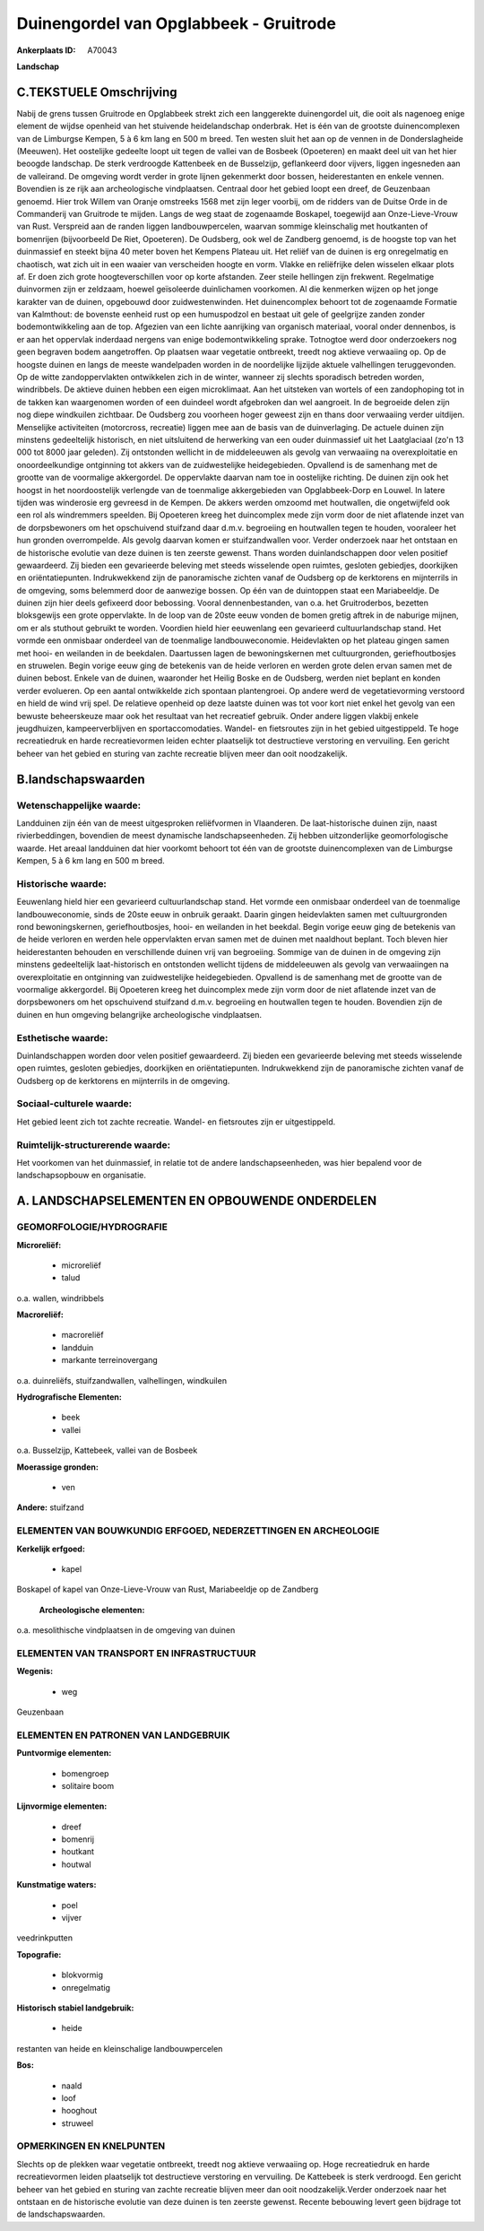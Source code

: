 Duinengordel van Opglabbeek - Gruitrode
=======================================

:Ankerplaats ID: A70043


**Landschap**



C.TEKSTUELE Omschrijving
------------------------

Nabij de grens tussen Gruitrode en Opglabbeek strekt zich een
langgerekte duinengordel uit, die ooit als nagenoeg enige element de
wijdse openheid van het stuivende heidelandschap onderbrak. Het is één
van de grootste duinencomplexen van de Limburgse Kempen, 5 à 6 km lang
en 500 m breed. Ten westen sluit het aan op de vennen in de
Donderslagheide (Meeuwen). Het oostelijke gedeelte loopt uit tegen de
vallei van de Bosbeek (Opoeteren) en maakt deel uit van het hier beoogde
landschap. De sterk verdroogde Kattenbeek en de Busselzijp, geflankeerd
door vijvers, liggen ingesneden aan de valleirand. De omgeving wordt
verder in grote lijnen gekenmerkt door bossen, heiderestanten en enkele
vennen. Bovendien is ze rijk aan archeologische vindplaatsen. Centraal
door het gebied loopt een dreef, de Geuzenbaan genoemd. Hier trok Willem
van Oranje omstreeks 1568 met zijn leger voorbij, om de ridders van de
Duitse Orde in de Commanderij van Gruitrode te mijden. Langs de weg
staat de zogenaamde Boskapel, toegewijd aan Onze-Lieve-Vrouw van Rust.
Verspreid aan de randen liggen landbouwpercelen, waarvan sommige
kleinschalig met houtkanten of bomenrijen (bijvoorbeeld De Riet,
Opoeteren). De Oudsberg, ook wel de Zandberg genoemd, is de hoogste top
van het duinmassief en steekt bijna 40 meter boven het Kempens Plateau
uit. Het reliëf van de duinen is erg onregelmatig en chaotisch, wat zich
uit in een waaier van verscheiden hoogte en vorm. Vlakke en reliëfrijke
delen wisselen elkaar plots af. Er doen zich grote hoogteverschillen
voor op korte afstanden. Zeer steile hellingen zijn frekwent.
Regelmatige duinvormen zijn er zeldzaam, hoewel geïsoleerde duinlichamen
voorkomen. Al die kenmerken wijzen op het jonge karakter van de duinen,
opgebouwd door zuidwestenwinden. Het duinencomplex behoort tot de
zogenaamde Formatie van Kalmthout: de bovenste eenheid rust op een
humuspodzol en bestaat uit gele of geelgrijze zanden zonder
bodemontwikkeling aan de top. Afgezien van een lichte aanrijking van
organisch materiaal, vooral onder dennenbos, is er aan het oppervlak
inderdaad nergens van enige bodemontwikkeling sprake. Totnogtoe werd
door onderzoekers nog geen begraven bodem aangetroffen. Op plaatsen waar
vegetatie ontbreekt, treedt nog aktieve verwaaiing op. Op de hoogste
duinen en langs de meeste wandelpaden worden in de noordelijke lijzijde
aktuele valhellingen teruggevonden. Op de witte zandoppervlakten
ontwikkelen zich in de winter, wanneer zij slechts sporadisch betreden
worden, windribbels. De aktieve duinen hebben een eigen microklimaat.
Aan het uitsteken van wortels of een zandophoping tot in de takken kan
waargenomen worden of een duindeel wordt afgebroken dan wel aangroeit.
In de begroeide delen zijn nog diepe windkuilen zichtbaar. De Oudsberg
zou voorheen hoger geweest zijn en thans door verwaaiing verder
uitdijen. Menselijke activiteiten (motorcross, recreatie) liggen mee aan
de basis van de duinverlaging. De actuele duinen zijn minstens
gedeeltelijk historisch, en niet uitsluitend de herwerking van een ouder
duinmassief uit het Laatglaciaal (zo'n 13 000 tot 8000 jaar geleden).
Zij ontstonden wellicht in de middeleeuwen als gevolg van verwaaiing na
overexploitatie en onoordeelkundige ontginning tot akkers van de
zuidwestelijke heidegebieden. Opvallend is de samenhang met de grootte
van de voormalige akkergordel. De oppervlakte daarvan nam toe in
oostelijke richting. De duinen zijn ook het hoogst in het noordoostelijk
verlengde van de toenmalige akkergebieden van Opglabbeek-Dorp en Louwel.
In latere tijden was winderosie erg gevreesd in de Kempen. De akkers
werden omzoomd met houtwallen, die ongetwijfeld ook een rol als
windremmers speelden. Bij Opoeteren kreeg het duincomplex mede zijn vorm
door de niet aflatende inzet van de dorpsbewoners om het opschuivend
stuifzand daar d.m.v. begroeiing en houtwallen tegen te houden,
vooraleer het hun gronden overrompelde. Als gevolg daarvan komen er
stuifzandwallen voor. Verder onderzoek naar het ontstaan en de
historische evolutie van deze duinen is ten zeerste gewenst. Thans
worden duinlandschappen door velen positief gewaardeerd. Zij bieden een
gevarieerde beleving met steeds wisselende open ruimtes, gesloten
gebiedjes, doorkijken en oriëntatiepunten. Indrukwekkend zijn de
panoramische zichten vanaf de Oudsberg op de kerktorens en mijnterrils
in de omgeving, soms belemmerd door de aanwezige bossen. Op één van de
duintoppen staat een Mariabeeldje. De duinen zijn hier deels gefixeerd
door bebossing. Vooral dennenbestanden, van o.a. het Gruitroderbos,
bezetten bloksgewijs een grote oppervlakte. In de loop van de 20ste eeuw
vonden de bomen gretig aftrek in de naburige mijnen, om er als stuthout
gebruikt te worden. Voordien hield hier eeuwenlang een gevarieerd
cultuurlandschap stand. Het vormde een onmisbaar onderdeel van de
toenmalige landbouweconomie. Heidevlakten op het plateau gingen samen
met hooi- en weilanden in de beekdalen. Daartussen lagen de
bewoningskernen met cultuurgronden, geriefhoutbosjes en struwelen. Begin
vorige eeuw ging de betekenis van de heide verloren en werden grote
delen ervan samen met de duinen bebost. Enkele van de duinen, waaronder
het Heilig Boske en de Oudsberg, werden niet beplant en konden verder
evolueren. Op een aantal ontwikkelde zich spontaan plantengroei. Op
andere werd de vegetatievorming verstoord en hield de wind vrij spel. De
relatieve openheid op deze laatste duinen was tot voor kort niet enkel
het gevolg van een bewuste beheerskeuze maar ook het resultaat van het
recreatief gebruik. Onder andere liggen vlakbij enkele jeugdhuizen,
kampeerverblijven en sportaccomodaties. Wandel- en fietsroutes zijn in
het gebied uitgestippeld. Te hoge recreatiedruk en harde recreatievormen
leiden echter plaatselijk tot destructieve verstoring en vervuiling. Een
gericht beheer van het gebied en sturing van zachte recreatie blijven
meer dan ooit noodzakelijk.



B.landschapswaarden
-------------------


Wetenschappelijke waarde:
~~~~~~~~~~~~~~~~~~~~~~~~~

Landduinen zijn één van de meest uitgesproken reliëfvormen in
Vlaanderen. De laat-historische duinen zijn, naast rivierbeddingen,
bovendien de meest dynamische landschapseenheden. Zij hebben
uitzonderlijke geomorfologische waarde. Het areaal landduinen dat hier
voorkomt behoort tot één van de grootste duinencomplexen van de
Limburgse Kempen, 5 à 6 km lang en 500 m breed.

Historische waarde:
~~~~~~~~~~~~~~~~~~~


Eeuwenlang hield hier een gevarieerd cultuurlandschap stand. Het
vormde een onmisbaar onderdeel van de toenmalige landbouweconomie, sinds
de 20ste eeuw in onbruik geraakt. Daarin gingen heidevlakten samen met
cultuurgronden rond bewoningskernen, geriefhoutbosjes, hooi- en
weilanden in het beekdal. Begin vorige eeuw ging de betekenis van de
heide verloren en werden hele oppervlakten ervan samen met de duinen met
naaldhout beplant. Toch bleven hier heiderestanten behouden en
verschillende duinen vrij van begroeiing. Sommige van de duinen in de
omgeving zijn minstens gedeeltelijk laat-historisch en ontstonden
wellicht tijdens de middeleeuwen als gevolg van verwaaiingen na
overexploitatie en ontginning van zuidwestelijke heidegebieden.
Opvallend is de samenhang met de grootte van de voormalige akkergordel.
Bij Opoeteren kreeg het duincomplex mede zijn vorm door de niet
aflatende inzet van de dorpsbewoners om het opschuivend stuifzand d.m.v.
begroeiing en houtwallen tegen te houden. Bovendien zijn de duinen en
hun omgeving belangrijke archeologische vindplaatsen.

Esthetische waarde:
~~~~~~~~~~~~~~~~~~~

Duinlandschappen worden door velen positief
gewaardeerd. Zij bieden een gevarieerde beleving met steeds wisselende
open ruimtes, gesloten gebiedjes, doorkijken en oriëntatiepunten.
Indrukwekkend zijn de panoramische zichten vanaf de Oudsberg op de
kerktorens en mijnterrils in de omgeving.


Sociaal-culturele waarde:
~~~~~~~~~~~~~~~~~~~~~~~~~


Het gebied leent zich tot zachte
recreatie. Wandel- en fietsroutes zijn er uitgestippeld.

Ruimtelijk-structurerende waarde:
~~~~~~~~~~~~~~~~~~~~~~~~~~~~~~~~~

Het voorkomen van het duinmassief, in relatie tot de andere
landschapseenheden, was hier bepalend voor de landschapsopbouw en
organisatie.



A. LANDSCHAPSELEMENTEN EN OPBOUWENDE ONDERDELEN
-----------------------------------------------



GEOMORFOLOGIE/HYDROGRAFIE
~~~~~~~~~~~~~~~~~~~~~~~~~

**Microreliëf:**

 * microreliëf
 * talud


o.a. wallen, windribbels

**Macroreliëf:**

 * macroreliëf
 * landduin
 * markante terreinovergang

o.a. duinreliëfs, stuifzandwallen, valhellingen, windkuilen

**Hydrografische Elementen:**

 * beek
 * vallei


o.a. Busselzijp, Kattebeek, vallei van de Bosbeek

**Moerassige gronden:**

 * ven


**Andere:**
stuifzand

ELEMENTEN VAN BOUWKUNDIG ERFGOED, NEDERZETTINGEN EN ARCHEOLOGIE
~~~~~~~~~~~~~~~~~~~~~~~~~~~~~~~~~~~~~~~~~~~~~~~~~~~~~~~~~~~~~~~

**Kerkelijk erfgoed:**

 * kapel


Boskapel of kapel van Onze-Lieve-Vrouw van Rust, Mariabeeldje op de
Zandberg

 **Archeologische elementen:**
o.a. mesolithische vindplaatsen in de omgeving van duinen

ELEMENTEN VAN TRANSPORT EN INFRASTRUCTUUR
~~~~~~~~~~~~~~~~~~~~~~~~~~~~~~~~~~~~~~~~~

**Wegenis:**

 * weg


Geuzenbaan

ELEMENTEN EN PATRONEN VAN LANDGEBRUIK
~~~~~~~~~~~~~~~~~~~~~~~~~~~~~~~~~~~~~

**Puntvormige elementen:**

 * bomengroep
 * solitaire boom


**Lijnvormige elementen:**

 * dreef
 * bomenrij
 * houtkant
 * houtwal

**Kunstmatige waters:**

 * poel
 * vijver


veedrinkputten

**Topografie:**

 * blokvormig
 * onregelmatig


**Historisch stabiel landgebruik:**

 * heide


restanten van heide en kleinschalige landbouwpercelen

**Bos:**

 * naald
 * loof
 * hooghout
 * struweel



OPMERKINGEN EN KNELPUNTEN
~~~~~~~~~~~~~~~~~~~~~~~~~

Slechts op de plekken waar vegetatie ontbreekt, treedt nog aktieve
verwaaiing op. Hoge recreatiedruk en harde recreatievormen leiden
plaatselijk tot destructieve verstoring en vervuiling. De Kattebeek is
sterk verdroogd. Een gericht beheer van het gebied en sturing van zachte
recreatie blijven meer dan ooit noodzakelijk.Verder onderzoek naar het
ontstaan en de historische evolutie van deze duinen is ten zeerste
gewenst. Recente bebouwing levert geen bijdrage tot de
landschapswaarden.
